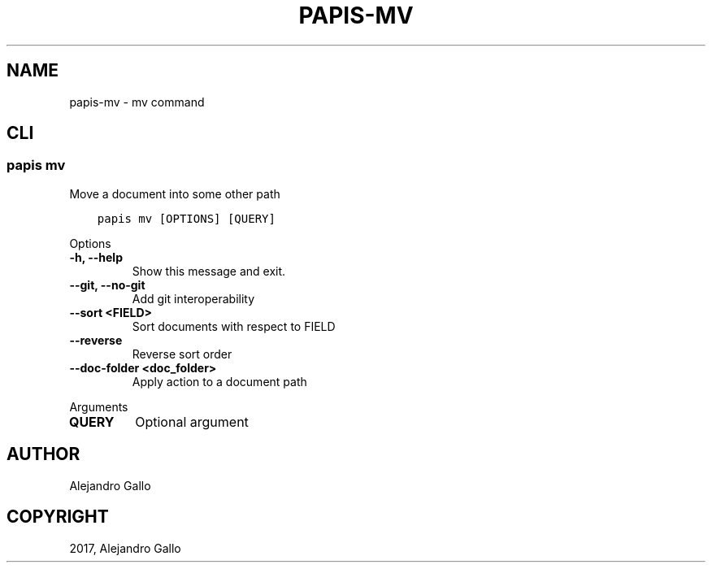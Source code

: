 .\" Man page generated from reStructuredText.
.
.TH "PAPIS-MV" "1" "Oct 17, 2020" "0.11.1" "papis"
.SH NAME
papis-mv \- mv command
.
.nr rst2man-indent-level 0
.
.de1 rstReportMargin
\\$1 \\n[an-margin]
level \\n[rst2man-indent-level]
level margin: \\n[rst2man-indent\\n[rst2man-indent-level]]
-
\\n[rst2man-indent0]
\\n[rst2man-indent1]
\\n[rst2man-indent2]
..
.de1 INDENT
.\" .rstReportMargin pre:
. RS \\$1
. nr rst2man-indent\\n[rst2man-indent-level] \\n[an-margin]
. nr rst2man-indent-level +1
.\" .rstReportMargin post:
..
.de UNINDENT
. RE
.\" indent \\n[an-margin]
.\" old: \\n[rst2man-indent\\n[rst2man-indent-level]]
.nr rst2man-indent-level -1
.\" new: \\n[rst2man-indent\\n[rst2man-indent-level]]
.in \\n[rst2man-indent\\n[rst2man-indent-level]]u
..
.SH CLI
.SS papis mv
.sp
Move a document into some other path
.INDENT 0.0
.INDENT 3.5
.sp
.nf
.ft C
papis mv [OPTIONS] [QUERY]
.ft P
.fi
.UNINDENT
.UNINDENT
.sp
Options
.INDENT 0.0
.TP
.B \-h, \-\-help
Show this message and exit.
.UNINDENT
.INDENT 0.0
.TP
.B \-\-git, \-\-no\-git
Add git interoperability
.UNINDENT
.INDENT 0.0
.TP
.B \-\-sort <FIELD>
Sort documents with respect to FIELD
.UNINDENT
.INDENT 0.0
.TP
.B \-\-reverse
Reverse sort order
.UNINDENT
.INDENT 0.0
.TP
.B \-\-doc\-folder <doc_folder>
Apply action to a document path
.UNINDENT
.sp
Arguments
.INDENT 0.0
.TP
.B QUERY
Optional argument
.UNINDENT
.SH AUTHOR
Alejandro Gallo
.SH COPYRIGHT
2017, Alejandro Gallo
.\" Generated by docutils manpage writer.
.
